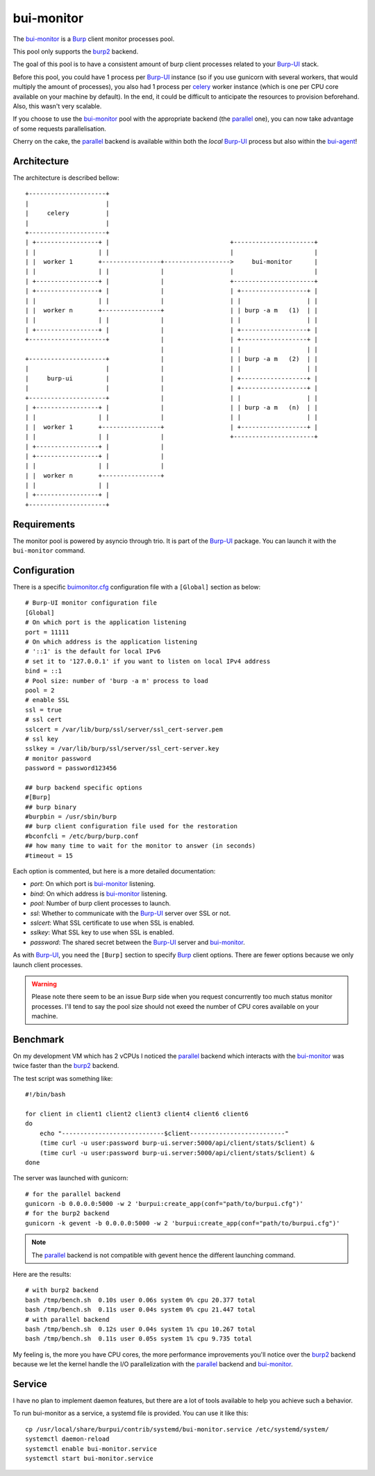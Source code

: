 bui-monitor
===========

The `bui-monitor`_ is a `Burp`_ client monitor processes pool.

This pool only supports the `burp2`_ backend.

The goal of this pool is to have a consistent amount of burp client processes
related to your `Burp-UI`_ stack.

Before this pool, you could have 1 process per `Burp-UI`_ instance (so if you
use gunicorn with several workers, that would multiply the amount of processes),
you also had 1 process per `celery`_ worker instance (which is one per CPU core
available on your machine by default).
In the end, it could be difficult to anticipate the resources to provision
beforehand.
Also, this wasn't very scalable.

If you choose to use the `bui-monitor`_ pool with the appropriate backend (the
`parallel`_ one), you can now take advantage of some requests parallelisation.

Cherry on the cake, the `parallel`_ backend is available within both the *local*
`Burp-UI`_ process but also within the `bui-agent`_!


Architecture
------------

The architecture is described bellow:

::

    +---------------------+
    |                     |
    |     celery          |
    |                     |
    +---------------------+
    | +-----------------+ |                                 +----------------------+
    | |                 | |                                 |                      |
    | |  worker 1       +----------------+------------------>     bui-monitor      |
    | |                 | |              |                  |                      |
    | +-----------------+ |              |                  +----------------------+
    | +-----------------+ |              |                  | +------------------+ |
    | |                 | |              |                  | |                  | |
    | |  worker n       +----------------+                  | | burp -a m   (1)  | |
    | |                 | |              |                  | |                  | |
    | +-----------------+ |              |                  | +------------------+ |
    +---------------------+              |                  | +------------------+ |
                                         |                  | |                  | |
    +---------------------+              |                  | | burp -a m   (2)  | |
    |                     |              |                  | |                  | |
    |     burp-ui         |              |                  | +------------------+ |
    |                     |              |                  | +------------------+ |
    +---------------------+              |                  | |                  | |
    | +-----------------+ |              |                  | | burp -a m   (n)  | |
    | |                 | |              |                  | |                  | |
    | |  worker 1       +----------------+                  | +------------------+ |
    | |                 | |              |                  +----------------------+
    | +-----------------+ |              |
    | +-----------------+ |              |
    | |                 | |              |
    | |  worker n       +----------------+
    | |                 | |
    | +-----------------+ |
    +---------------------+


Requirements
------------

The monitor pool is powered by asyncio through trio.
It is part of the `Burp-UI`_ package.
You can launch it with the ``bui-monitor`` command.

Configuration
-------------

There is a specific `buimonitor.cfg`_ configuration file with a ``[Global]``
section as below:

::

	# Burp-UI monitor configuration file
	[Global]
	# On which port is the application listening
	port = 11111
	# On which address is the application listening
	# '::1' is the default for local IPv6
	# set it to '127.0.0.1' if you want to listen on local IPv4 address
	bind = ::1
	# Pool size: number of 'burp -a m' process to load
	pool = 2
	# enable SSL
	ssl = true
	# ssl cert
	sslcert = /var/lib/burp/ssl/server/ssl_cert-server.pem
	# ssl key
	sslkey = /var/lib/burp/ssl/server/ssl_cert-server.key
	# monitor password
	password = password123456

	## burp backend specific options
	#[Burp]
	## burp binary
	#burpbin = /usr/sbin/burp
	## burp client configuration file used for the restoration
	#bconfcli = /etc/burp/burp.conf
	## how many time to wait for the monitor to answer (in seconds)
	#timeout = 15


Each option is commented, but here is a more detailed documentation:

- *port*: On which port is `bui-monitor`_ listening.
- *bind*: On which address is `bui-monitor`_ listening.
- *pool*: Number of burp client processes to launch.
- *ssl*: Whether to communicate with the `Burp-UI`_ server over SSL or not.
- *sslcert*: What SSL certificate to use when SSL is enabled.
- *sslkey*: What SSL key to use when SSL is enabled.
- *password*: The shared secret between the `Burp-UI`_ server and `bui-monitor`_.

As with `Burp-UI`_, you need the ``[Burp]`` section to specify `Burp`_ client
options. There are fewer options because we only launch client processes.

.. warning:: Please note there seem to be an issue Burp side when you request
             concurrently too much status monitor processes. I'll tend to say
             the pool size should not exeed the number of CPU cores available
             on your machine.

Benchmark
---------

On my development VM which has 2 vCPUs I noticed the `parallel`_ backend which
interacts with the `bui-monitor`_ was twice faster than the `burp2`_ backend.

The test script was something like:

::

    #!/bin/bash

    for client in client1 client2 client3 client4 client6 client6
    do
        echo "----------------------------$client--------------------------"
        (time curl -u user:password burp-ui.server:5000/api/client/stats/$client) &
        (time curl -u user:password burp-ui.server:5000/api/client/stats/$client) &
    done


The server was launched with gunicorn:

::

    # for the parallel backend
    gunicorn -b 0.0.0.0:5000 -w 2 'burpui:create_app(conf="path/to/burpui.cfg")'
    # for the burp2 backend
    gunicorn -k gevent -b 0.0.0.0:5000 -w 2 'burpui:create_app(conf="path/to/burpui.cfg")'


.. note:: The `parallel`_ backend is not compatible with gevent hence the different
          launching command.

Here are the results:

::

    # with burp2 backend
    bash /tmp/bench.sh  0.10s user 0.06s system 0% cpu 20.377 total
    bash /tmp/bench.sh  0.11s user 0.04s system 0% cpu 21.447 total
    # with parallel backend
    bash /tmp/bench.sh  0.12s user 0.04s system 1% cpu 10.267 total
    bash /tmp/bench.sh  0.11s user 0.05s system 1% cpu 9.735 total


My feeling is, the more you have CPU cores, the more performance improvements
you'll notice over the `burp2`_ backend because we let the kernel handle the I/O
parallelization with the `parallel`_ backend and `bui-monitor`_.

Service
-------

I have no plan to implement daemon features, but there are a lot of tools
available to help you achieve such a behavior.

To run bui-monitor as a service, a systemd file is provided. You can use it like
this:

::

    cp /usr/local/share/burpui/contrib/systemd/bui-monitor.service /etc/systemd/system/
    systemctl daemon-reload
    systemctl enable bui-monitor.service
    systemctl start bui-monitor.service



.. _Burp: http://burp.grke.org/
.. _Burp-UI: https://git.ziirish.me/ziirish/burp-ui
.. _buimonitor.cfg: https://git.ziirish.me/ziirish/burp-ui/blob/master/share/burpui/etc/buimonitor.sample.cfg
.. _bui-agent: buiagent.html
.. _bui-monitor: buimonitor.html
.. _burp2: advanced_usage.html#burp2
.. _parallel: advanced_usage.html#parallel
.. _celery: http://www.celeryproject.org/
